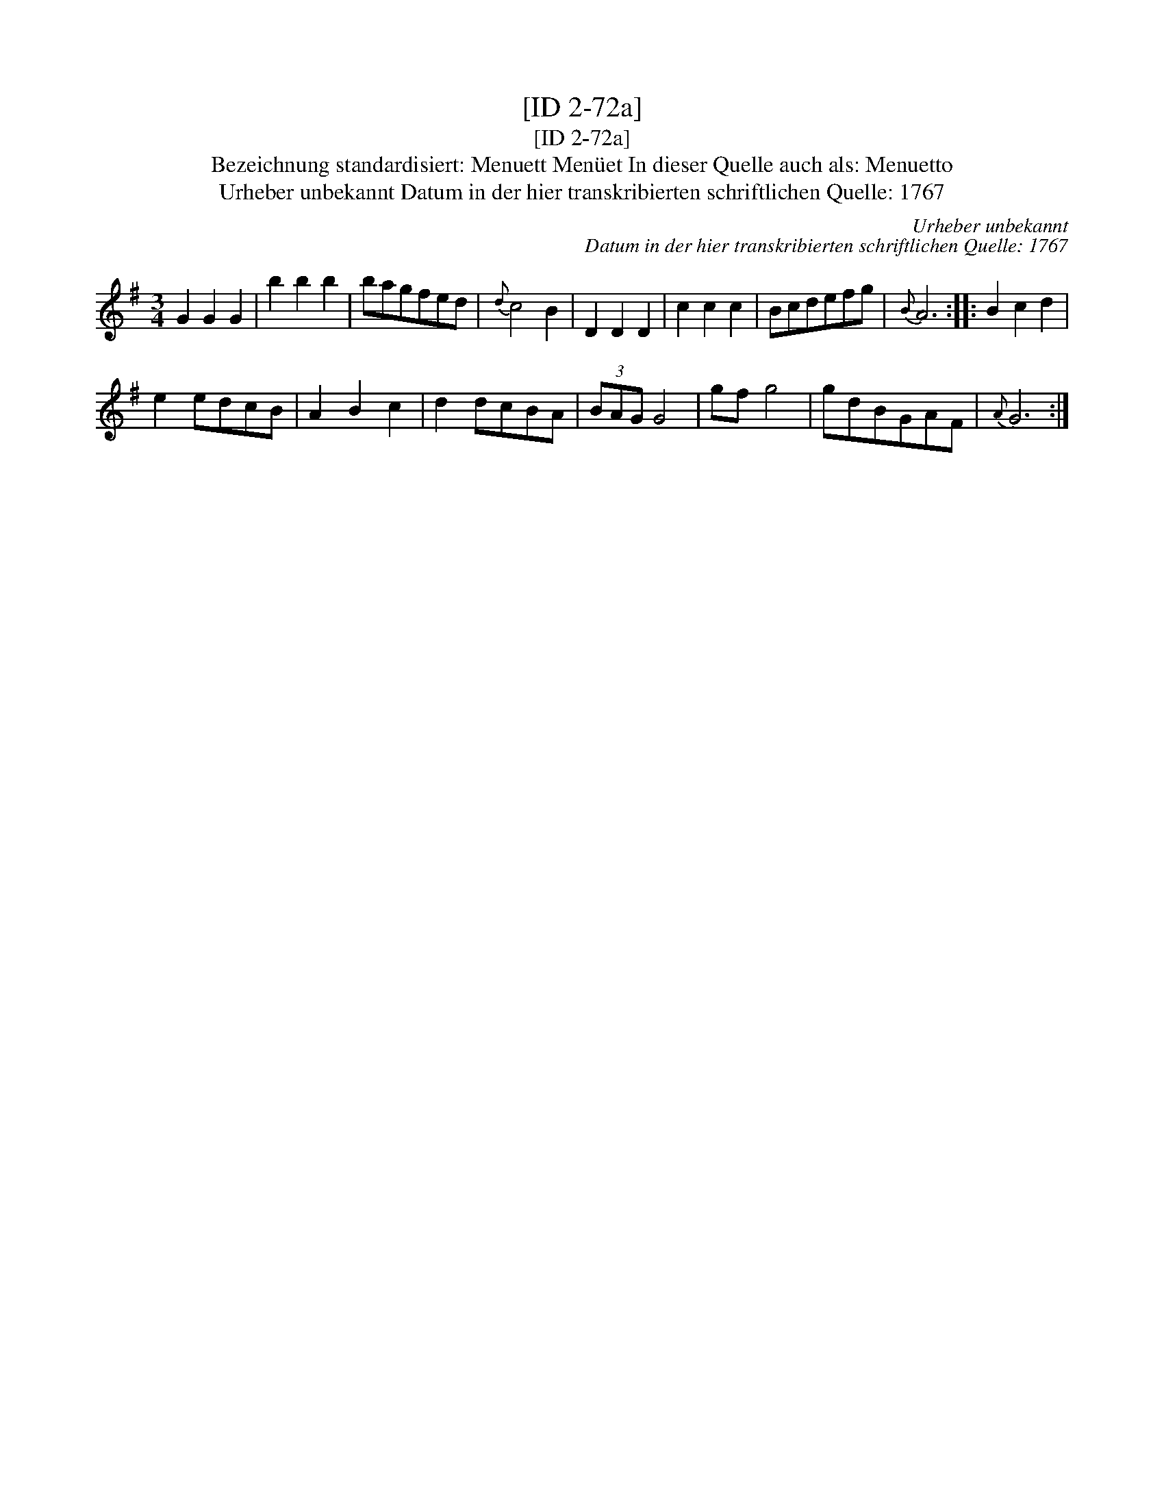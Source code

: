 X:1
T:[ID 2-72a]
T:[ID 2-72a]
T:Bezeichnung standardisiert: Menuett Men\"uet In dieser Quelle auch als: Menuetto
T:Urheber unbekannt Datum in der hier transkribierten schriftlichen Quelle: 1767
C:Urheber unbekannt
C:Datum in der hier transkribierten schriftlichen Quelle: 1767
L:1/8
M:3/4
K:G
V:1 treble 
V:1
 G2 G2 G2 | b2 b2 b2 | bagfed |{d} c4 B2 | D2 D2 D2 | c2 c2 c2 | Bcdefg |{B} A6 :: B2 c2 d2 | %9
 e2 edcB | A2 B2 c2 | d2 dcBA | (3BAG G4 | gf g4 | gdBGAF |{A} G6 :| %16

